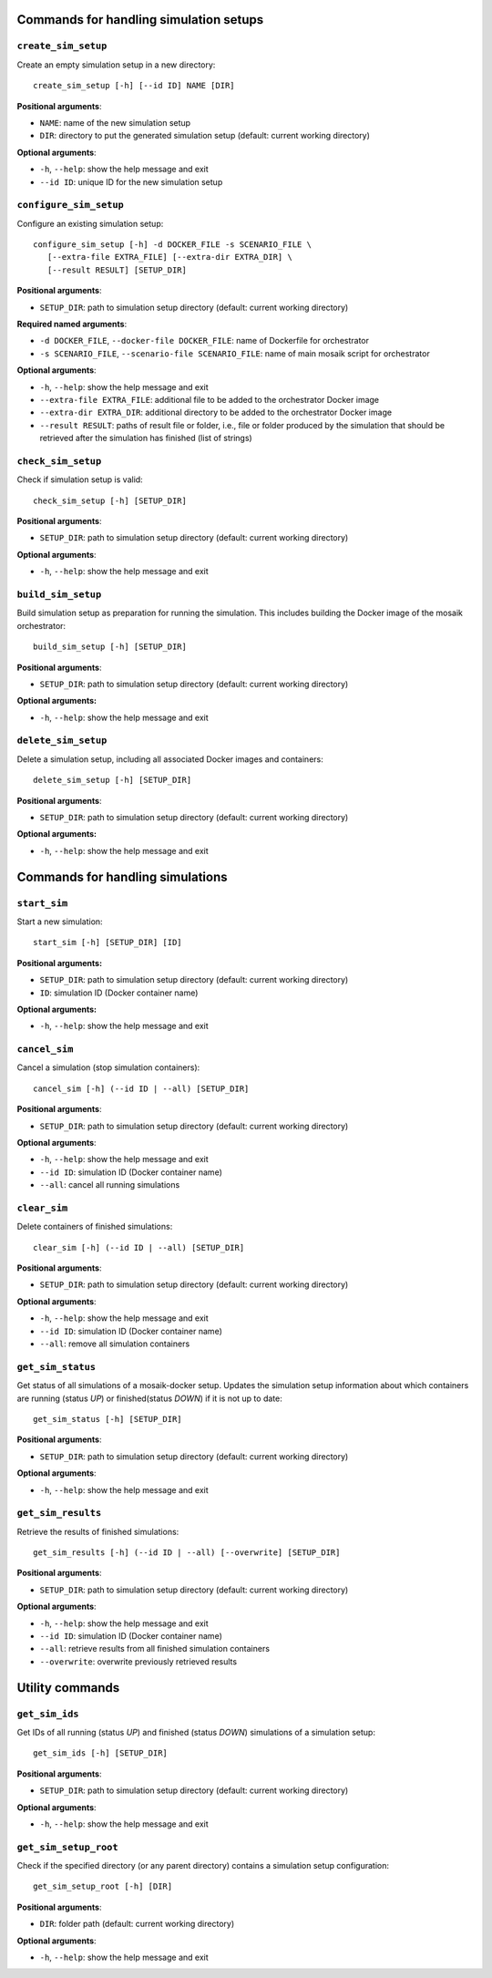 Commands for handling simulation setups
=======================================

``create_sim_setup``
--------------------

Create an empty simulation setup in a new directory:

::

    create_sim_setup [-h] [--id ID] NAME [DIR]


**Positional arguments**:

* ``NAME``: name of the new simulation setup
* ``DIR``: directory to put the generated simulation setup (default: current working directory)

**Optional arguments**:

* ``-h``, ``--help``: show the help message and exit
* ``--id ID``: unique ID for the new simulation setup


``configure_sim_setup``
-----------------------

Configure an existing simulation setup:

::

    configure_sim_setup [-h] -d DOCKER_FILE -s SCENARIO_FILE \
       [--extra-file EXTRA_FILE] [--extra-dir EXTRA_DIR] \
       [--result RESULT] [SETUP_DIR]

**Positional arguments**:

* ``SETUP_DIR``: path to simulation setup directory (default: current working directory)

**Required named arguments**:

* ``-d DOCKER_FILE``, ``--docker-file DOCKER_FILE``: name of Dockerfile for orchestrator
* ``-s SCENARIO_FILE``, ``--scenario-file SCENARIO_FILE``: name of main mosaik script for orchestrator

**Optional arguments**:

* ``-h``, ``--help``: show the help message and exit
* ``--extra-file EXTRA_FILE``: additional file to be added to the orchestrator Docker image
* ``--extra-dir EXTRA_DIR``: additional directory to be added to the orchestrator Docker image
* ``--result RESULT``: paths of result file or folder, i.e., file or folder produced by the simulation that should be retrieved after the simulation has finished (list of strings)


``check_sim_setup``
-------------------

Check if simulation setup is valid:

::

    check_sim_setup [-h] [SETUP_DIR]

**Positional arguments**:

* ``SETUP_DIR``: path to simulation setup directory (default: current working directory)

**Optional arguments**:

* ``-h``, ``--help``: show the help message and exit


``build_sim_setup``
-------------------

Build simulation setup as preparation for running the simulation. 
This includes building the Docker image of the mosaik orchestrator:

::

    build_sim_setup [-h] [SETUP_DIR]

**Positional arguments**:

* ``SETUP_DIR``: path to simulation setup directory (default: current working directory)

**Optional arguments:**

* ``-h``, ``--help``: show the  help message and exit
  

``delete_sim_setup``
--------------------

Delete a simulation setup, including all associated Docker images and containers:

::

    delete_sim_setup [-h] [SETUP_DIR]

**Positional arguments**:

* ``SETUP_DIR``: path to simulation setup directory (default: current working directory)

**Optional arguments:**

* ``-h``, ``--help``: show the help message and exit


Commands for handling simulations
=================================

``start_sim``
-------------

Start a new simulation:

::

    start_sim [-h] [SETUP_DIR] [ID]


**Positional arguments:**

* ``SETUP_DIR``: path to simulation setup directory (default: current working directory)
* ``ID``: simulation ID (Docker container name)

**Optional arguments:**

* ``-h``, ``--help``: show the help message and exit


``cancel_sim``
--------------

Cancel a simulation (stop simulation containers):

::

    cancel_sim [-h] (--id ID | --all) [SETUP_DIR]

**Positional arguments**:

* ``SETUP_DIR``: path to simulation setup directory (default: current working directory)

**Optional arguments**:

* ``-h``, ``--help``: show the help message and exit
* ``--id ID``: simulation ID (Docker container name)
* ``--all``: cancel all running simulations


``clear_sim``
-------------

Delete containers of finished simulations:

::

    clear_sim [-h] (--id ID | --all) [SETUP_DIR]

**Positional arguments**:

* ``SETUP_DIR``: path to simulation setup directory (default: current working directory)

**Optional arguments**:

* ``-h``, ``--help``: show the help message and exit
* ``--id ID``: simulation ID (Docker container name)
* ``--all``: remove all simulation containers


``get_sim_status``
------------------

Get status of all simulations of a mosaik-docker setup.
Updates the simulation setup information about which containers are running (status *UP*) or finished(status *DOWN*) if it is not up to date:

::

    get_sim_status [-h] [SETUP_DIR]

**Positional arguments**:

* ``SETUP_DIR``: path to simulation setup directory (default: current working directory)

**Optional arguments**:

* ``-h``, ``--help``: show the help message and exit


``get_sim_results``
-------------------

Retrieve the results of finished simulations:

::

    get_sim_results [-h] (--id ID | --all) [--overwrite] [SETUP_DIR]

**Positional arguments**:

* ``SETUP_DIR``: path to simulation setup directory (default: current working directory)

**Optional arguments**:

* ``-h``, ``--help``: show the help message and exit
* ``--id ID``: simulation ID (Docker container name)
* ``--all``: retrieve results from all finished simulation containers
* ``--overwrite``: overwrite previously retrieved results


Utility commands
================

``get_sim_ids``
---------------

Get IDs of all running (status *UP*) and finished (status *DOWN*) simulations of a simulation setup:

::

    get_sim_ids [-h] [SETUP_DIR]

**Positional arguments**:

* ``SETUP_DIR``: path to simulation setup directory (default: current working directory)

**Optional arguments**:

* ``-h``, ``--help``: show the help message and exit


``get_sim_setup_root``
----------------------

Check if the specified directory (or any parent directory) contains a simulation setup configuration:

::

    get_sim_setup_root [-h] [DIR]

**Positional arguments**:

* ``DIR``: folder path (default: current working directory)

**Optional arguments**:

* ``-h``, ``--help``: show the help message and exit
